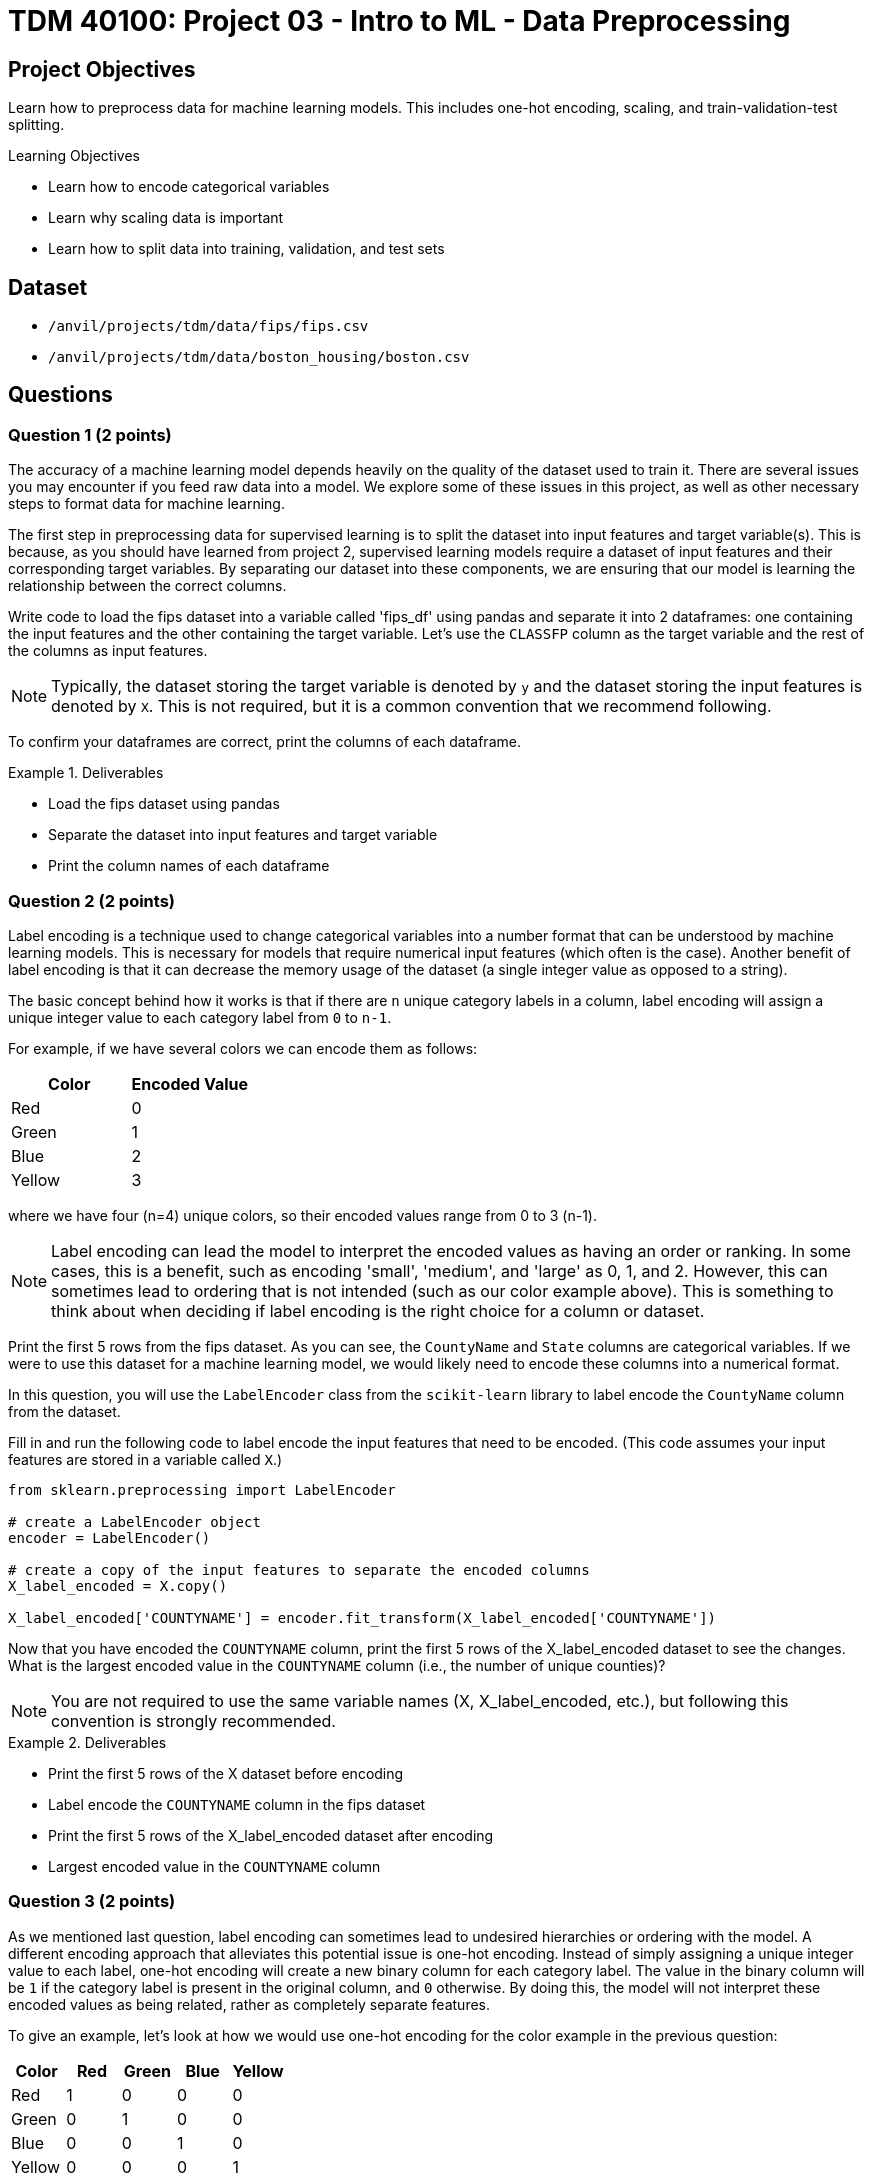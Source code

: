 = TDM 40100: Project 03 - Intro to ML - Data Preprocessing

== Project Objectives

Learn how to preprocess data for machine learning models. This includes one-hot encoding, scaling, and train-validation-test splitting.

.Learning Objectives
****
- Learn how to encode categorical variables
- Learn why scaling data is important
- Learn how to split data into training, validation, and test sets
****


== Dataset

- `/anvil/projects/tdm/data/fips/fips.csv`
- `/anvil/projects/tdm/data/boston_housing/boston.csv`

== Questions

=== Question 1 (2 points)

The accuracy of a machine learning model depends heavily on the quality of the dataset used to train it. There are several issues you may encounter if you feed raw data into a model. We explore some of these issues in this project, as well as other necessary steps to format data for machine learning.

The first step in preprocessing data for supervised learning is to split the dataset into input features and target variable(s). This is because, as you should have learned from project 2, supervised learning models require a dataset of input features and their corresponding target variables. By separating our dataset into these components, we are ensuring that our model is learning the relationship between the correct columns.

Write code to load the fips dataset into a variable called 'fips_df' using pandas and separate it into 2 dataframes: one containing the input features and the other containing the target variable. Let's use the `CLASSFP` column as the target variable and the rest of the columns as input features.

[NOTE]
====
Typically, the dataset storing the target variable is denoted by `y` and the dataset storing the input features is denoted by `X`. This is not required, but it is a common convention that we recommend following.
====

To confirm your dataframes are correct, print the columns of each dataframe.

.Deliverables
====
- Load the fips dataset using pandas
- Separate the dataset into input features and target variable
- Print the column names of each dataframe
====

=== Question 2 (2 points)

Label encoding is a technique used to change categorical variables into a number format that can be understood by machine learning models. This is necessary for models that require numerical input features (which often is the case). Another benefit of label encoding is that it can decrease the memory usage of the dataset (a single integer value as opposed to a string).

The basic concept behind how it works is that if there are `n` unique category labels in a column, label encoding will assign a unique integer value to each category label from `0` to `n-1`.

For example, if we have several colors we can encode them as follows:
|===
| Color | Encoded Value

| Red | 0

| Green | 1

| Blue | 2

| Yellow | 3
|===
where we have four (n=4) unique colors, so their encoded values range from 0 to 3 (n-1).

[NOTE]
====
Label encoding can lead the model to interpret the encoded values as having an order or ranking. In some cases, this is a benefit, such as encoding 'small', 'medium', and 'large' as 0, 1, and 2. However, this can sometimes lead to ordering that is not intended (such as our color example above). This is something to think about when deciding if label encoding is the right choice for a column or dataset.
====

Print the first 5 rows from the fips dataset. As you can see, the `CountyName` and `State` columns are categorical variables. If we were to use this dataset for a machine learning model, we would likely need to encode these columns into a numerical format.

In this question, you will use the `LabelEncoder` class from the `scikit-learn` library to label encode the `CountyName` column from the dataset.

Fill in and run the following code to label encode the input features that need to be encoded. (This code assumes your input features are stored in a variable called `X`.)
[source,python]
----
from sklearn.preprocessing import LabelEncoder

# create a LabelEncoder object
encoder = LabelEncoder()

# create a copy of the input features to separate the encoded columns
X_label_encoded = X.copy()

X_label_encoded['COUNTYNAME'] = encoder.fit_transform(X_label_encoded['COUNTYNAME'])
----

Now that you have encoded the `COUNTYNAME` column, print the first 5 rows of the X_label_encoded dataset to see the changes. What is the largest encoded value in the `COUNTYNAME` column (i.e., the number of unique counties)?

[NOTE]
====
You are not required to use the same variable names (X, X_label_encoded, etc.), but following this convention is strongly recommended.
====

.Deliverables
====
- Print the first 5 rows of the X dataset before encoding
- Label encode the `COUNTYNAME` column in the fips dataset
- Print the first 5 rows of the X_label_encoded dataset after encoding
- Largest encoded value in the `COUNTYNAME` column
====

=== Question 3 (2 points)

As we mentioned last question, label encoding can sometimes lead to undesired hierarchies or ordering with the model. A different encoding approach that alleviates this potential issue is one-hot encoding. Instead of simply assigning a unique integer value to each label, one-hot encoding will create a new binary column for each category label. The value in the binary column will be `1` if the category label is present in the original column, and `0` otherwise. By doing this, the model will not interpret these encoded values as being related, rather as completely separate features.

To give an example, let's look at how we would use one-hot encoding for the color example in the previous question:
|===
| Color | Red | Green | Blue | Yellow

| Red | 1 | 0 | 0 | 0

| Green | 0 | 1 | 0 | 0

| Blue | 0 | 0 | 1 | 0

| Yellow | 0 | 0 | 0 | 1
|===
We have four unique colors, so one-hot encoding gives us four new columns to represent these colors.

The `scikit-learn` library also provides a `OneHotEncoder` class that can be used to one-hot encode categorical variables. In this question, you will use this class to one-hot encode the `STATE` column from the dataset.

First, print the dimensions of the X dataset to see how many rows and columns are in the dataset before one-hot encoding. 

Run the following code to one-hot encode the input features that need to be encoded. (This code assumes your input features are stored in a variable called `X`.)
[source,python]
----
from sklearn.preprocessing import OneHotEncoder

# create a OneHotEncoder object
encoder = OneHotEncoder()

# create a copy of the input features to separate the encoded columns
X_encoded = X.copy()

# fit and transform the 'STATE' column
# additionally, convert the output to an array and then cast it to a DataFrame
encoded_columns = pd.DataFrame(encoder.fit_transform(X['STATE']).toarray())

# drop the original column from the dataset
X_encoded = X_encoded.drop(['STATE'], axis=1)

# concatenate the encoded columns
X_encoded = pd.concat([X_encoded, encoded_columns], axis=1)
----

Now that you have one-hot encoded the `STATE` column, print the dimensions of the X_encoded dataset to see the changes. You should see the same number of rows as the original dataset, but with a large amount of additional columns for the one-hot encoded variables. Are there any concerns with how many columns were created (hint, think about memory size and the curse of dimensionality)?

.Deliverables
====
- How many rows and columns are in the X_encoded dataset after one-hot encoding?
- How many columns were created during one-hot encoding?
- What are some disadvantages of one-hot encoding?
- When would you use one-hot encoding over label encoding?
====

=== Question 4 (2 points)

For this question, let's switch over to the Boston Housing dataset. Load the dataset into a variable called `boston_df`. Print the first 5 rows of the `CRIM`, `CHAS`, `AGE`, and `TAX` columns. Then, write code to find the mean and range of values for each of these columns.

[NOTE]
====
You can use `max` and `min` functions to find the maximum and minimum values in a column, respectively. For example, `boston_df['AGE'].max()` will return the maximum value in the `AGE` column.
====

Scaling is another important preprocessing step that is often necessary when working with machine learning models. There are many approaches to this, however the goal is to ensure that all features are on a similar scale. Two common techniques are normalization and standardization. Normalization adjusts feature so that all values fall between 0 and 1. Standardization adjusts features to a set mean (typically 0) and standard deviation (typically 1). This is important because many machine learning models are sensitive to the scale of the input features. If the input features are on different scales, the model may give more weight to features with larger values, which can lead to poor performance.

As you may guess from the previous 2 questions, the `scikit-learn` library provides a `StandardScaler` class that can be used to scale input features. This class standardizes features to a mean of 0 and a standard deviation of 1.

Run the following code to scale the columns in the Boston dataset. (This code assumes your dataframe is stored in a variable called `boston_df`)

[source,python]
----
from sklearn.preprocessing import StandardScaler

scaler = StandardScaler()

# scale the SepalLengthCm, SepalWidthCm, PetalLengthCm, and PetalWidthCm columns
X_scaled = scaler.fit_transform(boston_df[['CRIM', 'CHAS', 'AGE', 'TAX']])

#convert X_scaled back into a dataframe
X_scaled = pd.DataFrame(X_scaled, index=boston_df.index, columns=['CRIM', 'CHAS', 'AGE', 'TAX'])
----

Now that you have scaled the input features, print the mean and range of values for the 4 columns after scaling. you should see that the range of values for each column is now similar, and the mean is close to 0.

.Deliverables
====
- Mean and range of values for the `CRIM`, `CHAS`, `AGE`, and `TAX` columns before scaling.
- Mean and range of values for the `CRIM`, `CHAS`, `AGE`, and `TAX` columns after scaling.
- How did scaling the input features affect the mean and range of values?
====

=== Question 5 (2 points)

The final step in preprocessing data for machine learning is to split the dataset into training and testing sets. The training set is the data used to train the model, and the testing set is used to evaluate the model's performance after training. 

[NOTE]
====
Often times a validation set is also created to help tune the parameters of the model. This is not required for this project, but you may encounter it in other machine learning projects.
====

Again, scikit-learn provides everything we need. The `train_test_split` function can be used to split the dataset into training and testing sets.

This function takes in the input features and target variable(s), along with the test size and randomly splits the dataset into training and testing sets. The test size is the fraction of the dataset that will be used for testing. We can also set a random state to ensure reproducibility.

If we withhold too much data for testing, the model may not have enough data to learn from. However, if we withhold too little data, the model may become overfit to the training data, and the limited testing data may not be representative of the model's performance. Typically, a test size of 10-30% is used.

Using our `y` dataframe from Question 1, and the `X_encoded` dataframe from Question 3, split the dataset into training and testing sets. Run the following code to split the dataset.

[source,python]
----
from sklearn.model_selection import train_test_split

X_train, X_test, y_train, y_test = train_test_split(X_encoded, y, test_size=0.2, random_state=42)
----

[NOTE]
====
If we wanted to create a validation set, we can use the same function to split `X_train` and `y_train` datasets into training and validation sets.
====

Now that you have split the dataset, print the number of rows in the training and testing sets to confirm the split was successful.

.Deliverables
====
- Number of rows in the training and testing sets
====

=== Question 6 (2 points)

A common issue with datasets is missing or incomplete data. Perhaps a row is missing information in a column (or multiple for that matter). This can cause serious issues with our model if it is used for training, so it is important to handle missing data before we train our model.

One way we can deal with missing data is to simply remove the rows that have missing data. This is a very simple approach, but effective if the amount of missing data is small.

We can check if a row has a missing value in a specific column using the `isnull()` function. For example

[source,python]
----
missing_data = df['column_name'].isnull()
----

will return a boolean series with `True` for rows that have missing data, and `False` for rows that do not.

We can also simply use the `dropna` function to remove rows with missing data, and specify to only look in a subset of columns with the `subset` option. For example:

[source,python]
----
df = df.dropna(subset=['column_name'])
----

will remove rows with missing data in the `column_name` column.


For this question, we will modify the Boston dataset to have missing data, and then you will remove the rows with missing data.

First, run the following code to load the dataset and insert missing data:
[source,python]
----
import random
boston_df = pd.read_csv('/anvil/projects/tdm/data/boston_housing/boston.csv')

random.seed(30)
for col in ['CRIM', 'CHAS', 'AGE', 'TAX']:
    #for each row
    for i in range(len(boston_df)):
        if random.random() < 0.1:
            boston_df.loc[i, col] = np.nan
----

Now, given what you've learned, write code to answer the deliverables below.

.Deliverables
====
- Number of rows missing data in the `CRIM` column
- Number of rows missing data in the `CHAS` column
- Number of rows missing data in the `AGE` column
- Number of rows missing data in the `TAX` column
- Number of rows left in the dataset after removing missing data
- Is it always a good idea to remove rows with missing data (think curse of dimensionality)? Why or why not? Can you think of other ways to handle missing data?
====

== Submitting your Work

.Items to submit
====
- firstname_lastname_project3.ipynb
====

[WARNING]
====
You _must_ double check your `.ipynb` after submitting it in gradescope. A _very_ common mistake is to assume that your `.ipynb` file has been rendered properly and contains your code, comments (in markdown or with hashtags), and code output, even though it may not. **Please** take the time to double check your work. See xref:submissions.adoc[the instructions on how to double check your submission].

You **will not** receive full credit if your `.ipynb` file submitted in Gradescope does not **show** all of the information you expect it to, including the output for each question result (i.e., the results of running your code), and also comments about your work on each question. Please ask a TA if you need help with this.  Please do not wait until Friday afternoon or evening to complete and submit your work.
====
